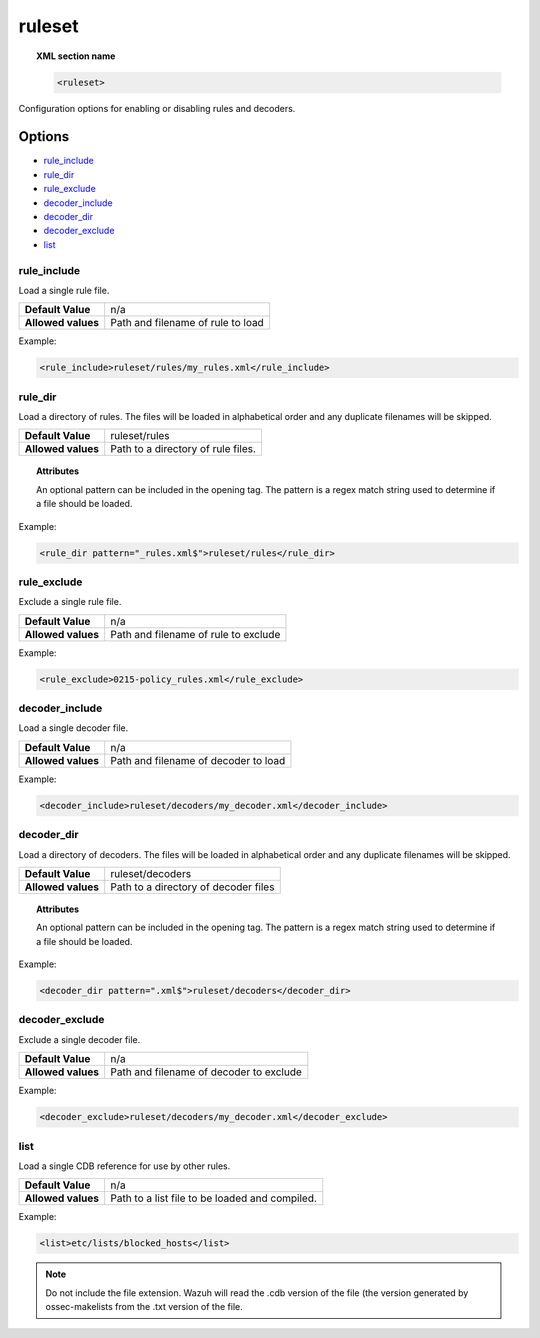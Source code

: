 .. _reference_ossec_rules:


ruleset
=======

.. topic:: XML section name

	.. code-block:: xml

		<ruleset>

Configuration options for enabling or disabling rules and decoders.

Options
-------

- `rule_include`_
- `rule_dir`_
- `rule_exclude`_
- `decoder_include`_
- `decoder_dir`_
- `decoder_exclude`_
- `list`_



rule_include
^^^^^^^^^^^^^

Load a single rule file.

+--------------------+-----------------------------------+
| **Default Value**  | n/a                               |
+--------------------+-----------------------------------+
| **Allowed values** | Path and filename of rule to load |
+--------------------+-----------------------------------+

Example:

.. code-block:: xml

	  <rule_include>ruleset/rules/my_rules.xml</rule_include>



rule_dir
^^^^^^^^

Load a directory of rules. The files will be loaded in alphabetical order and any duplicate filenames will be skipped.

+--------------------+------------------------------------+
| **Default Value**  | ruleset/rules                      |
+--------------------+------------------------------------+
| **Allowed values** | Path to a directory of rule files. |
+--------------------+------------------------------------+

.. topic:: Attributes

	An optional pattern can be included in the opening tag. The pattern is a regex match string used to determine if a file should be loaded.

Example:

.. code-block:: xml

      <rule_dir pattern="_rules.xml$">ruleset/rules</rule_dir>


rule_exclude
^^^^^^^^^^^^^

Exclude a single rule file.

+--------------------+--------------------------------------+
| **Default Value**  | n/a                                  |
+--------------------+--------------------------------------+
| **Allowed values** | Path and filename of rule to exclude |
+--------------------+--------------------------------------+

Example:

.. code-block:: xml

	  <rule_exclude>0215-policy_rules.xml</rule_exclude>


decoder_include
^^^^^^^^^^^^^^^^^

Load a single decoder file.

+--------------------+--------------------------------------+
| **Default Value**  | n/a                                  |
+--------------------+--------------------------------------+
| **Allowed values** | Path and filename of decoder to load |
+--------------------+--------------------------------------+

Example:

.. code-block:: xml

    <decoder_include>ruleset/decoders/my_decoder.xml</decoder_include>


decoder_dir
^^^^^^^^^^^^^^

Load a directory of decoders. The files will be loaded in alphabetical order and any duplicate filenames will be skipped.

+--------------------+--------------------------------------+
| **Default Value**  | ruleset/decoders                     |
+--------------------+--------------------------------------+
| **Allowed values** | Path to a directory of decoder files |
+--------------------+--------------------------------------+

.. topic:: Attributes

  An optional pattern can be included in the opening tag. The pattern is a regex match string used to determine if a file should be loaded.

Example:

.. code-block:: xml

      <decoder_dir pattern=".xml$">ruleset/decoders</decoder_dir>


decoder_exclude
^^^^^^^^^^^^^^^^^

Exclude a single decoder file.

+--------------------+-----------------------------------------+
| **Default Value**  | n/a                                     |
+--------------------+-----------------------------------------+
| **Allowed values** | Path and filename of decoder to exclude |
+--------------------+-----------------------------------------+

Example:

.. code-block:: xml

    <decoder_exclude>ruleset/decoders/my_decoder.xml</decoder_exclude>

list
^^^^^^^

Load a single CDB reference for use by other rules.

+--------------------+------------------------------------------------+
| **Default Value**  | n/a                                            |
+--------------------+------------------------------------------------+
| **Allowed values** | Path to a list file to be loaded and compiled. |
+--------------------+------------------------------------------------+

Example:

.. code-block:: xml

    <list>etc/lists/blocked_hosts</list>

.. note::

    Do not include the file extension.  Wazuh will read the .cdb version of the file (the version generated by ossec-makelists from the .txt version of the file.
